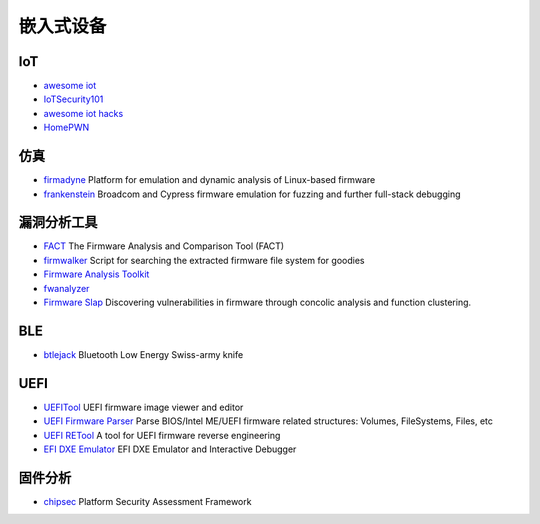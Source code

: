 嵌入式设备
========================================

IoT
----------------------------------------
- `awesome iot <https://github.com/phodal/awesome-iot>`_
- `IoTSecurity101 <https://github.com/V33RU/IoTSecurity101>`_
- `awesome iot hacks <https://github.com/nebgnahz/awesome-iot-hacks>`_
- `HomePWN <https://github.com/ElevenPaths/HomePWN>`_

仿真
----------------------------------------
- `firmadyne <https://github.com/firmadyne/firmadyne>`_ Platform for emulation and dynamic analysis of Linux-based firmware
- `frankenstein <https://github.com/seemoo-lab/frankenstein/>`_ Broadcom and Cypress firmware emulation for fuzzing and further full-stack debugging

漏洞分析工具
----------------------------------------
- `FACT <https://github.com/fkie-cad/FACT_core>`_ The Firmware Analysis and Comparison Tool (FACT)
- `firmwalker <https://github.com/craigz28/firmwalker>`_ Script for searching the extracted firmware file system for goodies
- `Firmware Analysis Toolkit <https://github.com/attify/firmware-analysis-toolkit>`_
- `fwanalyzer <https://github.com/cruise-automation/fwanalyzer>`_
- `Firmware Slap <https://github.com/ChrisTheCoolHut/Firmware_Slap>`_ Discovering vulnerabilities in firmware through concolic analysis and function clustering.

BLE
----------------------------------------
- `btlejack <https://github.com/virtualabs/btlejack>`_ Bluetooth Low Energy Swiss-army knife

UEFI
----------------------------------------
- `UEFITool <https://github.com/LongSoft/UEFITool>`_ UEFI firmware image viewer and editor
- `UEFI Firmware Parser <https://github.com/theopolis/uefi-firmware-parser>`_ Parse BIOS/Intel ME/UEFI firmware related structures: Volumes, FileSystems, Files, etc
- `UEFI RETool <https://github.com/yeggor/UEFI_RETool>`_ A tool for UEFI firmware reverse engineering
- `EFI DXE Emulator <https://github.com/gdbinit/efi_dxe_emulator>`_ EFI DXE Emulator and Interactive Debugger 

固件分析
----------------------------------------
- `chipsec <https://github.com/chipsec/chipsec>`_ Platform Security Assessment Framework
